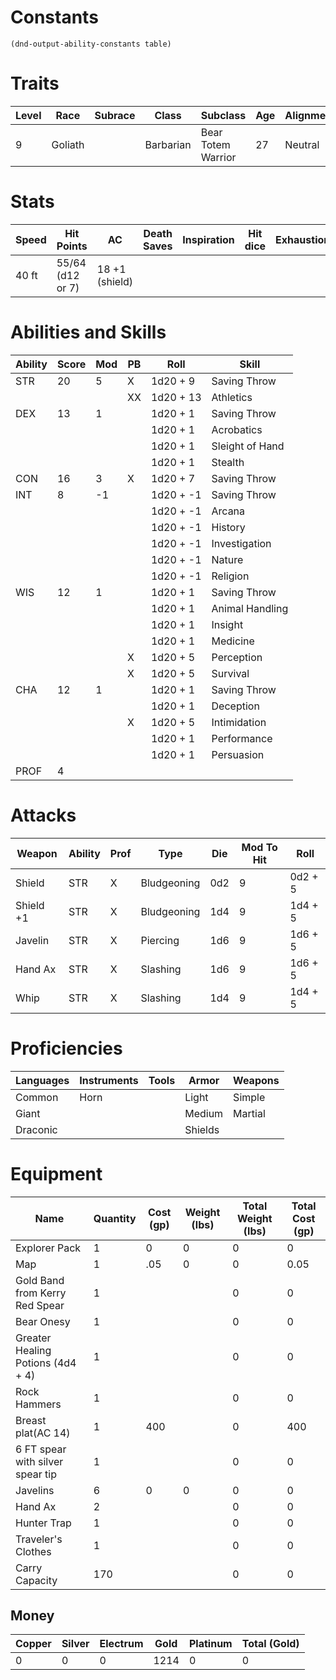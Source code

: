  
#+TILE: Chewy Eshieldoor - Character Sheet

* Constants
  #+NAME: define-constants-with-src-block
  #+BEGIN_SRC elisp :var table=stats :colnames yes :results output drawer :cache yes :lang elisp
    (dnd-output-ability-constants table)
  #+END_SRC

  #+RESULTS[de4a1f22bf8e908323f8a581e40f9ed8fc8caad2]: define-constants-with-src-block
  :results:
  #+CONSTANTS: STR=20
  #+CONSTANTS: DEX=13
  #+CONSTANTS: CON=16
  #+CONSTANTS: INT=8
  #+CONSTANTS: WIS=12
  #+CONSTANTS: CHA=12
  #+CONSTANTS: PROF=4
  :end:
  
* Traits
  | Level | Race    | Subrace | Class     | Subclass           | Age | Alignment | Size            |
  |-------+---------+---------+-----------+--------------------+-----+-----------+-----------------|
  |     9 | Goliath |         | Barbarian | Bear Totem Warrior |  27 | Neutral   | Medium(340) 8FT |
 
* Stats  
  | Speed | Hit Points       | AC             | Death Saves | Inspiration | Hit dice | Exhaustion |
  |-------+------------------+----------------+-------------+-------------+----------+------------|
  | 40 ft | 55/64 (d12 or 7) | 18 +1 (shield) |             |             |          |            |

* Abilities and Skills
  #+name: stats
  | Ability | Score | Mod | PB | Roll      | Skill           |
  |---------+-------+-----+----+-----------+-----------------|
  | STR     |    20 |   5 | X  | 1d20 + 9  | Saving Throw    |
  |         |       |     | XX | 1d20 + 13 | Athletics       |
  |---------+-------+-----+----+-----------+-----------------|
  | DEX     |    13 |   1 |    | 1d20 + 1  | Saving Throw    |
  |         |       |     |    | 1d20 + 1  | Acrobatics      |
  |         |       |     |    | 1d20 + 1  | Sleight of Hand |
  |         |       |     |    | 1d20 + 1  | Stealth         |
  |---------+-------+-----+----+-----------+-----------------|
  | CON     |    16 |   3 | X  | 1d20 + 7  | Saving Throw    |
  |---------+-------+-----+----+-----------+-----------------|
  | INT     |     8 |  -1 |    | 1d20 + -1 | Saving Throw    |
  |         |       |     |    | 1d20 + -1 | Arcana          |
  |         |       |     |    | 1d20 + -1 | History         |
  |         |       |     |    | 1d20 + -1 | Investigation   |
  |         |       |     |    | 1d20 + -1 | Nature          |
  |         |       |     |    | 1d20 + -1 | Religion        |
  |---------+-------+-----+----+-----------+-----------------|
  | WIS     |    12 |   1 |    | 1d20 + 1  | Saving Throw    |
  |         |       |     |    | 1d20 + 1  | Animal Handling |
  |         |       |     |    | 1d20 + 1  | Insight         |
  |         |       |     |    | 1d20 + 1  | Medicine        |
  |         |       |     | X  | 1d20 + 5  | Perception      |
  |         |       |     | X  | 1d20 + 5  | Survival        |
  |---------+-------+-----+----+-----------+-----------------|
  | CHA     |    12 |   1 |    | 1d20 + 1  | Saving Throw    |
  |         |       |     |    | 1d20 + 1  | Deception       |
  |         |       |     | X  | 1d20 + 5  | Intimidation    |
  |         |       |     |    | 1d20 + 1  | Performance     |
  |         |       |     |    | 1d20 + 1  | Persuasion      |
  |---------+-------+-----+----+-----------+-----------------|
  | PROF    |     4 |     |    |           |                 |
  #+TBLFM: @2$3='(calc-dnd-mod (string-to-number (org-table-get-constant $1)))
  #+TBLFM: @4$3='(calc-dnd-mod (string-to-number (org-table-get-constant $1)))
  #+TBLFM: @8$3='(calc-dnd-mod (string-to-number (org-table-get-constant $1)))
  #+TBLFM: @9$3='(calc-dnd-mod (string-to-number (org-table-get-constant $1)))
  #+TBLFM: @15$3='(calc-dnd-mod (string-to-number (org-table-get-constant $1)))
  #+TBLFM: @21$3='(calc-dnd-mod (string-to-number (org-table-get-constant $1)))
  #+TBLFM: @2$5..@3$5='(concat "1d20 + " (number-to-string (+ (if (string= $4 "X") $PROF 0) (calc-dnd-mod (string-to-number (org-table-get-constant @2$1))))))
  #+TBLFM: @4$5..@7$5='(concat "1d20 + " (number-to-string (+ (if (string= $4 "X") $PROF 0) (calc-dnd-mod (string-to-number (org-table-get-constant @4$1))))))
  #+TBLFM: @8$5..@8$5='(concat "1d20 + " (number-to-string (+ (if (string= $4 "X") $PROF 0) (calc-dnd-mod (string-to-number (org-table-get-constant @8$1))))))
  #+TBLFM: @9$5..@14$5='(concat "1d20 + " (number-to-string (+ (if (string= $4 "X") $PROF 0) (calc-dnd-mod (string-to-number (org-table-get-constant @9$1))))))
  #+TBLFM: @15$5..@20$5='(concat "1d20 + " (number-to-string (+ (if (string= $4 "X") $PROF 0) (calc-dnd-mod (string-to-number (org-table-get-constant @15$1))))))
  #+TBLFM: @21$5..@25$5='(concat "1d20 + " (number-to-string (+ (if (string= $4 "X") $PROF 0) (calc-dnd-mod (string-to-number (org-table-get-constant @21$1))))))
 
* Attacks
  #+NAME: attacks
  | Weapon    | Ability | Prof | Type        | Die | Mod To Hit | Roll    |
  |-----------+---------+------+-------------+-----+------------+---------|
  | Shield    | STR     | X    | Bludgeoning | 0d2 |          9 | 0d2 + 5 |
  | Shield +1 | STR     | X    | Bludgeoning | 1d4 |          9 | 1d4 + 5 |
  | Javelin   | STR     | X    | Piercing    | 1d6 |          9 | 1d6 + 5 |
  | Hand Ax   | STR     | X    | Slashing    | 1d6 |          9 | 1d6 + 5 |
  | Whip      | STR     | X    | Slashing    | 1d4 |          9 | 1d4 + 5 |
  #+TBLFM: $6='(+ (if (string= $3 "X") $PROF 0) (calc-dnd-mod (string-to-number (org-table-get-constant $2))))
  #+TBLFM: $7='(concat $5 " + " (number-to-string (calc-dnd-mod (string-to-number (org-table-get-constant $2)))))
 
* Proficiencies
  | Languages | Instruments | Tools | Armor   | Weapons |
  |-----------+-------------+-------+---------+---------|
  | Common    | Horn        |       | Light   | Simple  |
  | Giant     |             |       | Medium  | Martial |
  | Draconic  |             |       | Shields |         |

* Equipment
  | Name                              | Quantity | Cost (gp) | Weight (lbs) | Total Weight (lbs) | Total Cost (gp) |
  |-----------------------------------+----------+-----------+--------------+--------------------+-----------------|
  | Explorer Pack                     |        1 |         0 |            0 |                  0 |               0 |
  | Map                               |        1 |       .05 |            0 |                  0 |            0.05 |
  | Gold Band from Kerry Red Spear    |        1 |           |              |                  0 |               0 |
  | Bear Onesy                        |        1 |           |              |                  0 |               0 |
  | Greater Healing Potions (4d4 + 4) |        1 |           |              |                  0 |               0 |
  | Rock Hammers                      |        1 |           |              |                  0 |               0 |
  | Breast plat(AC 14)                |        1 |       400 |              |                  0 |             400 |
  | 6 FT spear with silver spear tip  |        1 |           |              |                  0 |               0 |
  | Javelins                          |        6 |         0 |            0 |                  0 |               0 |
  | Hand Ax                           |        2 |           |              |                  0 |               0 |
  | Hunter Trap                       |        1 |           |              |                  0 |               0 |
  | Traveler's Clothes                |        1 |           |              |                  0 |               0 |
  |-----------------------------------+----------+-----------+--------------+--------------------+-----------------|
  | Carry Capacity                    |      170 |           |              |                  0 |               0 |
  #+TBLFM: $5=($2 * $4)
  #+TBLFM: $6=($2 * $3)
  #+TBLFM: @26$5=vsum(@2$5..@26$5)
  #+TBLFM: @26$6=vsum(@2$6..@25$6)
  #+TBLFM: @26$2=($STR * 10)
 
** Money
   | Copper | Silver | Electrum | Gold | Platinum | Total (Gold) |
   |--------+--------+----------+------+----------+--------------|
   |      0 |      0 |        0 | 1214 |        0 |            0 |
   #+TBLFM: $6=(($1 / 100) + ($2 / 10) + ($3 / 2) + $4 + ($5 * 10))













   
